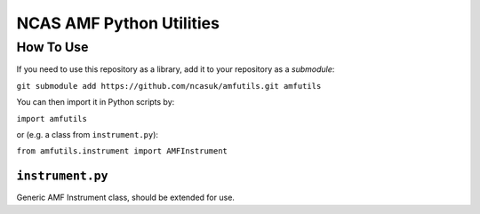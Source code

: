 =========================
NCAS AMF Python Utilities
=========================

How To Use
==========

If you need to use this repository as a library, add it to your repository as
a *submodule*:

``git submodule add https://github.com/ncasuk/amfutils.git amfutils``

You can then import it in Python scripts by:

``import amfutils``

or (e.g. a class from ``instrument.py``):

``from amfutils.instrument import AMFInstrument``


``instrument.py``
---------------------

Generic AMF Instrument class, should be extended for use.
